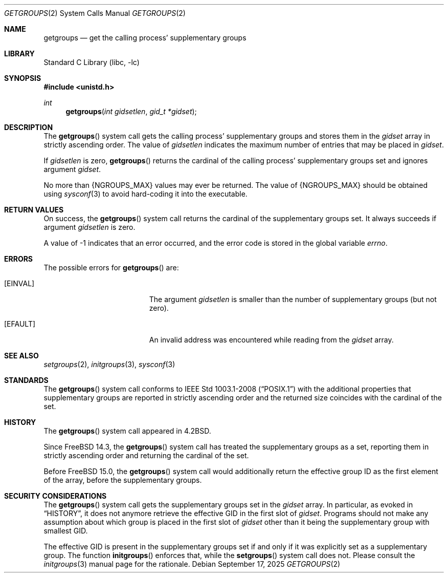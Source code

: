 .\"-
.\" SPDX-License-Identifier: BSD-3-Clause
.\"
.\" Copyright (c) 1983, 1991, 1993
.\"	The Regents of the University of California.  All rights reserved.
.\" Copyright (c) 2025 The FreeBSD Foundation
.\"
.\" Portions of this documentation were written by Olivier Certner
.\" <olce@FreeBSD.org> at Kumacom SARL under sponsorship from the FreeBSD
.\" Foundation.
.\"
.\" Redistribution and use in source and binary forms, with or without
.\" modification, are permitted provided that the following conditions
.\" are met:
.\" 1. Redistributions of source code must retain the above copyright
.\"    notice, this list of conditions and the following disclaimer.
.\" 2. Redistributions in binary form must reproduce the above copyright
.\"    notice, this list of conditions and the following disclaimer in the
.\"    documentation and/or other materials provided with the distribution.
.\" 3. Neither the name of the University nor the names of its contributors
.\"    may be used to endorse or promote products derived from this software
.\"    without specific prior written permission.
.\"
.\" THIS SOFTWARE IS PROVIDED BY THE REGENTS AND CONTRIBUTORS ``AS IS'' AND
.\" ANY EXPRESS OR IMPLIED WARRANTIES, INCLUDING, BUT NOT LIMITED TO, THE
.\" IMPLIED WARRANTIES OF MERCHANTABILITY AND FITNESS FOR A PARTICULAR PURPOSE
.\" ARE DISCLAIMED.  IN NO EVENT SHALL THE REGENTS OR CONTRIBUTORS BE LIABLE
.\" FOR ANY DIRECT, INDIRECT, INCIDENTAL, SPECIAL, EXEMPLARY, OR CONSEQUENTIAL
.\" DAMAGES (INCLUDING, BUT NOT LIMITED TO, PROCUREMENT OF SUBSTITUTE GOODS
.\" OR SERVICES; LOSS OF USE, DATA, OR PROFITS; OR BUSINESS INTERRUPTION)
.\" HOWEVER CAUSED AND ON ANY THEORY OF LIABILITY, WHETHER IN CONTRACT, STRICT
.\" LIABILITY, OR TORT (INCLUDING NEGLIGENCE OR OTHERWISE) ARISING IN ANY WAY
.\" OUT OF THE USE OF THIS SOFTWARE, EVEN IF ADVISED OF THE POSSIBILITY OF
.\" SUCH DAMAGE.
.\"
.Dd September 17, 2025
.Dt GETGROUPS 2
.Os
.Sh NAME
.Nm getgroups
.Nd get the calling process' supplementary groups
.Sh LIBRARY
.Lb libc
.Sh SYNOPSIS
.In unistd.h
.Ft int
.Fn getgroups "int gidsetlen" "gid_t *gidset"
.Sh DESCRIPTION
The
.Fn getgroups
system call gets the calling process' supplementary groups and stores them in
the
.Fa gidset
array in strictly ascending order.
The value of
.Fa gidsetlen
indicates the maximum number of entries that may be placed in
.Fa gidset .
.Pp
If
.Fa gidsetlen
is zero,
.Fn getgroups
returns the cardinal of the calling process' supplementary groups set and
ignores argument
.Fa gidset .
.Pp
No more than
.Dv {NGROUPS_MAX}
values may ever be returned.
The value of
.Dv {NGROUPS_MAX}
should be obtained using
.Xr sysconf 3
to avoid hard-coding it into the executable.
.Sh RETURN VALUES
On success, the
.Fn getgroups
system call returns the cardinal of the supplementary groups set.
It always succeeds if argument
.Fa gidsetlen
is zero.
.Pp
A value of -1 indicates that an error occurred, and the error
code is stored in the global variable
.Va errno .
.Sh ERRORS
The possible errors for
.Fn getgroups
are:
.Bl -tag -width Er
.It Bq Er EINVAL
The argument
.Fa gidsetlen
is smaller than the number of supplementary groups
.Pq but not zero .
.It Bq Er EFAULT
An invalid address was encountered while reading from the
.Fa gidset
array.
.El
.Sh SEE ALSO
.Xr setgroups 2 ,
.Xr initgroups 3 ,
.Xr sysconf 3
.Sh STANDARDS
The
.Fn getgroups
system call conforms to
.St -p1003.1-2008
with the additional properties that supplementary groups are reported in
strictly ascending order and the returned size coincides with the cardinal of
the set.
.Sh HISTORY
The
.Fn getgroups
system call appeared in
.Bx 4.2 .
.Pp
Since
.Fx 14.3 ,
the
.Fn getgroups
system call has treated the supplementary groups as a set, reporting them in
strictly ascending order and returning the cardinal of the set.
.Pp
Before
.Fx 15.0 ,
the
.Fn getgroups
system call would additionally return the effective group ID as the first
element of the array, before the supplementary groups.
.Sh SECURITY CONSIDERATIONS
The
.Fn getgroups
system call gets the supplementary groups set in the
.Fa gidset
array.
In particular, as evoked in
.Sx HISTORY ,
it does not anymore retrieve the effective GID in the first slot of
.Fa gidset .
Programs should not make any assumption about which group is placed in the first
slot of
.Fa gidset
other than it being the supplementary group with smallest GID.
.Pp
The effective GID is present in the supplementary groups set if and only if it
was explicitly set as a supplementary group.
The function
.Fn initgroups
enforces that, while the
.Fn setgroups
system call does not.
Please consult the
.Xr initgroups 3
manual page for the rationale.
